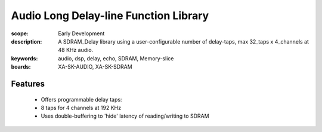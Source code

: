 Audio Long Delay-line Function Library
======================================

:scope: Early Development
:description: A SDRAM_Delay library using a user-configurable number of delay-taps, max 32_taps x 4_channels at 48 KHz audio.
:keywords: audio, dsp, delay, echo, SDRAM, Memory-slice
:boards: XA-SK-AUDIO, XA-SK-SDRAM

Features
--------

   * Offers programmable delay taps:
   * 8 taps for 4 channels at 192 KHz
   * Uses double-buffering to 'hide' latency of reading/writing to SDRAM



